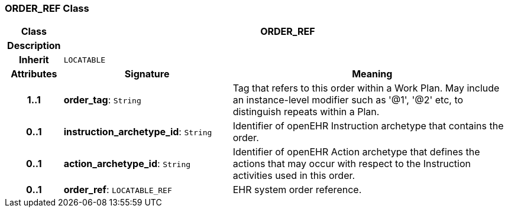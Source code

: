 === ORDER_REF Class

[cols="^1,3,5"]
|===
h|*Class*
2+^h|*ORDER_REF*

h|*Description*
2+a|

h|*Inherit*
2+|`LOCATABLE`

h|*Attributes*
^h|*Signature*
^h|*Meaning*

h|*1..1*
|*order_tag*: `String`
a|Tag that refers to this order within a Work Plan. May include an instance-level modifier such as '@1', '@2' etc, to distinguish repeats within a Plan.

h|*0..1*
|*instruction_archetype_id*: `String`
a|Identifier of openEHR Instruction archetype that contains the order.

h|*0..1*
|*action_archetype_id*: `String`
a|Identifier of openEHR Action archetype that defines the actions that may occur with respect to the Instruction activities used in this order.

h|*0..1*
|*order_ref*: `LOCATABLE_REF`
a|EHR system order reference.
|===

